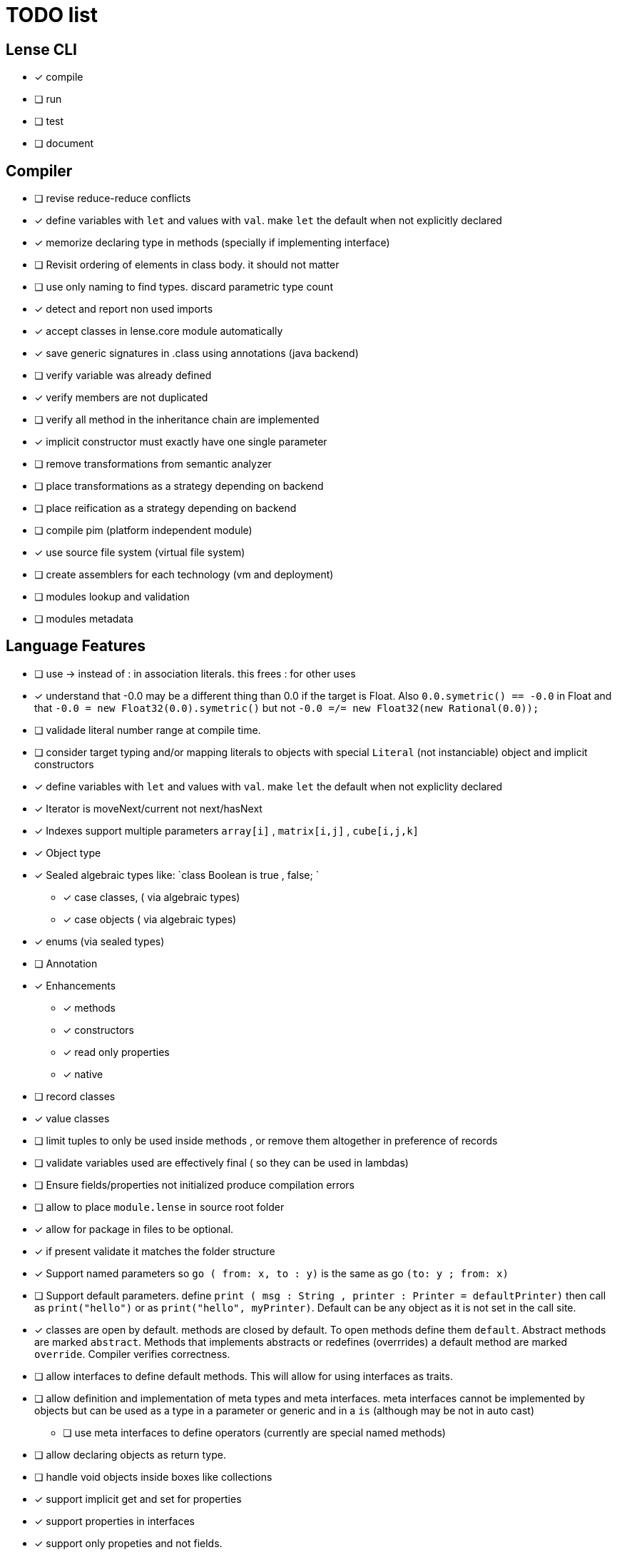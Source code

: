 
= TODO list 

== Lense CLI

- [x] compile
- [ ] run 
- [ ] test
- [ ] document

== Compiler

- [ ] revise reduce-reduce conflicts
- [x] define variables with `let` and values with `val`. make `let` the default when not explicitly declared
- [x] memorize declaring type in methods (specially if implementing interface)
- [ ] Revisit ordering of elements in class body. it should not matter
- [ ] use only naming to find types. discard parametric type count
- [x] detect and report non used imports
- [x] accept classes in lense.core module automatically
- [x] save generic signatures in .class using annotations (java backend)
- [ ] verify variable was already defined
- [x] verify members are not duplicated
- [ ] verify all method in the inheritance chain are implemented
- [x] implicit constructor must exactly have one single parameter
- [ ] remove transformations from semantic analyzer
- [ ] place transformations as a strategy depending on backend
- [ ] place reification as a strategy depending on backend
- [ ] compile pim (platform independent module)
- [x] use source file system (virtual file system)
- [ ] create assemblers for each technology (vm and deployment)
- [ ] modules lookup and validation
- [ ] modules metadata


== Language Features

- [ ] use -> instead of : in association literals. this frees : for other uses
- [x] understand that -0.0 may be a different thing than 0.0 if the target is Float. Also `0.0.symetric() == -0.0` in Float and that `-0.0 = new Float32(0.0).symetric()`  but not  `-0.0 =/= new Float32(new Rational(0.0));` 
- [ ] validade literal number range at compile time.
- [ ] consider target typing and/or mapping literals to objects with special `Literal` (not instanciable) object and implicit constructors 
- [x] define variables with `let` and values with `val`. make `let` the default when not expliclity declared
- [x] Iterator is moveNext/current not next/hasNext
- [x] Indexes support multiple parameters `array[i]` , `matrix[i,j]` , `cube[i,j,k]`

- [x] Object type 
- [x] Sealed algebraic types like: `class Boolean is true , false; `
* [x] case classes,  ( via algebraic types)
* [x] case objects   ( via algebraic types)
- [x] enums (via sealed types)
- [ ] Annotation
- [x] Enhancements
* [x] methods
* [x] constructors
* [x] read only properties
* [x] native
- [ ] record classes 
- [x] value classes
- [ ] limit tuples to only be used inside methods , or remove them altogether in preference of records

- [ ] validate variables used are effectively final ( so they can be used in lambdas)
     
- [ ] Ensure  fields/properties  not initialized produce compilation errors
- [ ] allow to place `module.lense` in source root folder
- [x] allow for package in files to be  optional.
- [x] if present validate it matches the folder structure
 
- [x] Support named parameters so `go ( from: x, to : y)` is the same as go `(to: y ; from: x)`
- [ ] Support default parameters. define `print ( msg : String , printer : Printer = defaultPrinter)` then call as `print("hello")` or as `print("hello", myPrinter)`. Default can be any object as it is not set in the call site.
- [x] classes are open by default. methods are closed by default. To open methods define them `default`. Abstract methods are marked `abstract`. Methods that implements abstracts or redefines (overrrides) a default method are marked `override`. Compiler verifies correctness.
- [ ] allow interfaces to define default methods. This will allow for using interfaces as traits. 
- [ ] allow definition and implementation of meta types and meta interfaces. meta interfaces cannot be implemented by objects but can be used as a type in a parameter or generic and in a `is` (although may be not in auto cast)
* [ ] use meta interfaces to define operators (currently are special named methods) 		
- [ ] allow declaring objects as return type.
- [ ] handle void objects inside boxes like  collections 
- [x] support implicit get and set for properties
- [x] support properties in interfaces
- [x] support only propeties and not fields. 
- [x] support simple delegation using `=>` like in  `size {get = list.size}` can be  `size => list.size`
- [ ] support type inference and type classes
- [ ] support operators in type interfaces and the 'operator' keyword
- [ ] support serialization using type classes as factories
- [ ] support constructors in type classes equivalent to static constructors
- [x] support void return inference
- [ ] support generics of generics like T<U>
- [x] support `Type` type as base for reflection
- [ ] support `typeof(T)`operator 
- [x] support `is` operator
- [x] support constructors delegation 
- [ ] support constructors delegation when super constructor returns a different type 
- [x] auto-declare properties in primary constructor
- [ ] rethink the static stategy. maybe having static things is a goog ideia (if could have static interfaces)
- [ ] support module detection and import 
- [ ] support module repositories (even remote ones)
	
=== Types

- [x] Define `class` type 
- [x] Define `object` type 
- [x] Define sealed Type Hierarchies types like: `abstract class Boolean is true , false`
* [x] Define sealed case classes,  
* [x] Define sealed case objects and enums  
* [ ] Define sealed interfaces  
- [ ] Define Annotations
- [ ] Define Enhancements (useful for operations on numbers of different types. enhancements can be native)
* [x] Define enhancement methods
* [x] Define enhancement named constructors
* [ ] Define enhancement read only/calculated properties
* [ ] Define native enhancement
- [ ] data/record classes 
* [ ] define Property bags as single loadable/parseable file (JSON style) 
- [x] value classes
- [x] immutable classes
* [x] save immutability as an interface
- [ ] Native Types
* [x] full native types 
* [x] native peers
* [ ] native import like :  import native (js) jquery;

==== Fundamental Types 

- [x] Support Boolean
* [ ] Boolean is not Binary but has & , | and ^ operators
- [x] Support Range
* [x] support range literals `1...3` means  `1.upTo(3)` and  `1..<3` means  `1.upToExcluding(3)`
- [ ] Support lambdas 
* [ ] support Single Abstract Method types as lambdas
* [ ] validate variables used are effectively final ( so they can be used in lambdas)
- [x] Support Interval
* [x] support Interval literals `|[ , )|` operators 
- [x] Support Numbers : Natural, Integer, Rational, Imaginary and Complex
* [x] assume all whole numeric literals are natural numbers 
* [x] assume all fractional numeric literals are rational numbers 
* [x] define imaginary unit is 'i' and `2i` means  `Rational("2") * Complex.I`
- [x] Support Sequence
* [x] define sequence literals `[1,2,3,4]`
- [x] Support Association
* [x] define map literals `{ "a": 1, "b": 2 , "c" : 3}`
- [x] Support String
* [ ] implement string as a lightweight rope
- [x] Support Tuples
* [ ] support tuples deconstruction `(a, b) = (b, a)` 
* [ ] identity `()` with the `void` object.

=== Flow Sensitive Typing

- [x] support flow sensitive typing in `if` directives
- [x] support flow sensitive typing in `&&` expressions (like `other is Human && other.isSlepping()` identifying other is `Human` after `&&`)
- [ ] support flow sensitive typing in `||` expressions (like `other is Male || other.isPregnant()` identifying other is `Female` )t
- [x] support flow sensitive typing in `assert` directives
- [ ] support flow sensitive typing in `switch` directives
- [ ] support `exists x` as a flow sensitive way to decapsulate Maybe similar to instanceof 
		if (exists x) {  x.do()  }  == transforms to ==> if (x.isPresent) { x' = x.Value ; x'.do() } 
		return exists x;  == transforms to ==> return x.hasValue()
		OR implement if (x != none) == transforms to ==> if (x.isPresent) { x' = x.Value ; x'.do() } BETTER because as no more keywords
=== Reification

- [x] capture generics locally when calling constructors 
- [x] capture generics locally when calling generic methods
- [ ] capture generics locally when calling generic enhancements
- [ ] support compiler assisted expressions 
- [x] pass capture to other methods and constructors
- [ ] support generic declaration in constructors [SYNTAX]
- [ ] support inheritance of generics [SYNTAX] like `T extends X` and `T super X` or ` where T extends X`

=== Optimization and Erasure

- [x] optimize private properties to native fields.
- [x] optimize common pattern `1/x` to `x.invert()`  
- [ ] support auto-boxing and auto-unboxing of _native primitives_
* [x] use auto-boxing to erase `Boolean` with primitive `boolean`  (java back-end) 
* [x] identity bound limits in loops  
- [.] erase numeric values to they primitive conterparts
* [x] erase Int32 explicitly declared variables
* [x] erase Int64 explicitly declared variables
* [ ] erase Natural declared variables accounting for bound limits are known (like in ranges). 
* [ ] erase Integer declared variables accounting for bound limits are known (like in ranges). 
- [ ] erase string to native charSequence. 
- [ ] erase Maybe to native `null`. This would improve interoperability with native code

=== Operators

- [x] support operator for rational division `/` that always return elements of |Q , |R or |C    N/N , Z/Z , N/Z, Z/N , Q,Q -> Q , Q/R, R/Q, R/R -> R, x/C or C/x = C
- [x] support operator for integer division `\` , consistent with `%` operator so that `D = d * q + r` where `q = D \ d` and `r = D % d`
- [x] support comparison operators, including `<=>`,  based in `Comparable<T>` and `Comparison` objects
- [x] support non commutable concatenation operator `++`. (`+` would mean is commutable) 
- [x] support non commutable power operator `^^` (`**` is confusing in formulas with multiplication  operators `x * y \** z` vs `x * y ^^ z` 
- [x] support `+` , `-` and `*` operators that scale up to memory limit
- [x] support `<<` and `>>` operators 
- [x] support `&` , `|` and `^` injunction operators 
- [x] support `^^` power operator
- [x] support `-` symmetric unary  operator.  `Natural.symmetric():Integer`
- [x] support `+=` and `*=` operators expanding like  `a += n <==> a = a + n` and  `a *= n <==> a = a * n`
- [x] support `-=` and `-=` operators only for some kinds. for naturals  `a = 2 ; a -= 1` (ok); `a-= 1` (ok) ; `a-= 1` (error);
- [x] remove support `++` , `--` but maintain (Ordinal) successor() and predecessor().  Use `-=` and `+=` operators instead
- [ ] support `?.` operator [SYNTAX]
- [ ] support  warp operators (java default) like `&+` , `&-` ,`&*`, `&/` 
- [ ] support  maybe  operators like `?+` , `?-` ,`?*`, `?/` . they handle all with Maybe and use `none` for overflow operations 
- [ ] support  exact check operators  like `!+` , `!-` ,`!*`, `!/`. they throw OverflowException on overflow like java's AddExact, SubtractExact, MultiplyExact methods
- [ ] bound comparison operators compositions e.x: `if (2 < x() <= 10)` transforms to `if ( y = x();  2 < y && y <= 10)` simplify if x is not a function `if (2 <x && x < 4)
		- rewrite `if ( x() in |(2 , 10 ]|)` as `if (2 < x() <= 10)` in the case of numbers



=== Needes Better Understanding

==== Operators

	i++ and i-- this operators implies in tree rewrite of on node by a collection of nodes. are statements, not expressions. 
	equivalent to a = a.sucessor() and a = a.predecessor();

	In32.max.sucessor = In32.max; (warp)
	In32.max !+ 1 := Int32.max.exactPlus((Integer)1) -> OverflowException(). this does AddExact
	In32.max &+ 1 := Int32.max.wrapPlus(1) == Int32.min                Int32.wrapPlus(Int32):Int32
	In32.max ?+ 1 := In32.max.checkPlus(1) == none              Int32.checkPlus(Int32):Maybe<Int32>
	In32? result = 2 ?+ In32.max ?+ 2   ==>  new Some(2).map( a -> a.checkPlus(Int32.max)).map(b -> b.checkPlus(2) )
	
	Super Numbers , BigInt and Natural do not throw exception, nor warp, or overflow. They increase as needed (default) (DONE)
	
	BigInt max = Int32.max; // same as BigInt max = BigInt.valueOf(Int32.max)
	BigInt next = max + 1; // BigInt next = max.plus(BigInt.valueOf(Natural(1)))
	BigInt aftermax = In64.valueof(Int32.max) + 1  // BigInt.valueOf( In64.valueOf(Int32.max).plus(Natural(1)))
	Assert.AreEqual(aftermax, next);

==== Currying 	 
 Methods are wrappers arround functions because they curry arround 'this'. static types do not curry constructors are curried Actions like constructor.apply(this): Void. 

==== Imutability
value classes :  public val class Rational , to mean the class is imutable. properties must also be val or only have methods
 value classes are "primitives" and can be safely shared by actors: actor.send(message). Message must be imutable or seriablizable.
Mark interfaces Imutable and Serializable and have : class Actor {   Void send<T extends Imutable | Serializable>(T msg)  }

==== Companion objects	 

 Constructors, companions, and methods vs functions and apply.  Client("A") <=> Client.apply("A") <=> Client.Companion.apply("A")
	 
=== Monads
	 monads are structural (have filter, map and flatmap) because of unit but can use exentions + Functor<T> interface
	 Promisses   do (something) then (something) else (otherthing)
	 Maybe
	 Collection (aka Enumerable)
	 
	 Maybe<T> cannot be Maybe<Maybe<T>> . What appends if T <: Any and Maybe<T> <: Any ?
	Introduce more super types in the hierarchy. Consider renaming  Maybe<T> to Reference<T> 
			Any 
				AnyObject : can be any object
					User defined types inherit from  Object by default unless the programmer explicits otherwise.
				Maybe<V extends AnyObject>  : can be Some<V> or None. This structure proibits Maybe<Maybe<A>> since Maybe is not an AnyObject
			Nothing	
			
			This structure can poibit to have some methods like, in a Map<AnyObject K, AnyObject V> with method get(K key ): Maybe<V> 
			is impossible to have  Map<AnyObject K , Maybe<V> > since Maybe is not AnyObject
			This means the key cannot be present without the valor. If  map.contains(key) is true, then is also true the value exists and is not None. 


Ad elvis operator since transparent maybe is no good ?:
    List<String>? maybeList = ...
    maybeList.map( a -> a) <---- accessing maybe.map, a is a list
    maybeList.hasValue
    maybeList?.map( a -> a) <----- accessing list.map, a is a string
    maybeList?size <----- accessing list.size
    maybeList?[1] <----- accessing list[1]
    
    or 
    
    maybeList@map( a -> a) <---- accessing maybe.map, a is a list
    maybeList@hasValue
    
    maybeList.map( a -> a) <----- accessing list.map, a is a string
    maybeList.size <----- accessing list.size
    maybeList[1] <----- accessing list[1]
    
    or 
    
    maybeList:map( a -> a) <---- accessing maybe.map, a is a list
    maybeList:hasValue
    maybeList.map( a -> a) <----- accessing list.map, a is a string
    maybeList.size <----- accessing list.size
    maybeList[1] <----- accessing list[1]
    



=== Callable
	Functions<R, T...> are subtypes of Callable<R, Tuple<T, Tuple<T...>>>
	Have method R call([T...] paramsTuple)
	Have a method 'after' for composition f o g =>  f.after(g) => f(g(x))
	Have a method 'then' for composition f o g =>  g.then(f) => f(g(x))
 

		
=== Static reading
	- Differentiate objects from types
	- Differentiate methods called on objects (e.x: Console.print) from methods called on companion object, from calls to constructors.
	Interperter calls like "Console.println" as "Console.Companion.println"
		in java "Companion" is a static field in "Console". Companion is a singleton but is not a singleton of the given class. it was its own class.
		Alternativly "Console" is the name of an object. In this case if "console" exists in package lang.io there will be a class named "IO$Package" and
		static field of type Console on it so "Console.println" would be IO$Package.Console.println" 




=== References

Scala way of "all are functions" collapses the Collections variance intuition becasue functions are contravariant 
	and collections concepts are covariant the result is an invariant collections api
	http://www.stackoverflow.com/questions/676615/why-is-scalas-immutable-set-not-covariant-in-its-type	 

	
